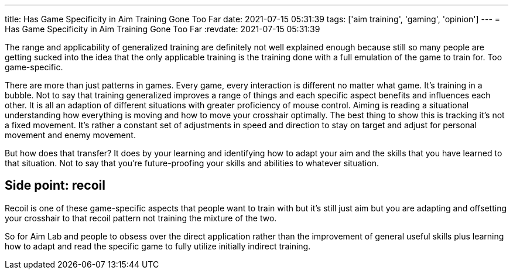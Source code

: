 ---
title: Has Game Specificity in Aim Training Gone Too Far
date: 2021-07-15 05:31:39
tags: ['aim training', 'gaming', 'opinion']
---
= Has Game Specificity in Aim Training Gone Too Far
:revdate: 2021-07-15 05:31:39

The range and applicability of generalized training are definitely not
well explained enough because still so many people are getting sucked into the
idea that the only applicable training is the training done with a full
emulation of the game to train for. Too game-specific.

There are more than just patterns in games.
Every game, every interaction is different no matter what game.
It’s training in a bubble. Not to say that training generalized improves
a range of things and each specific aspect benefits and influences each other.
It is all an adaption of different situations with
greater proficiency of mouse control.
Aiming is reading a situational understanding how everything is moving and
how to move your crosshair optimally. The best thing to show this is tracking
it’s not a fixed movement.
It’s rather a constant set of adjustments in speed and direction to stay on
target and adjust for personal movement and enemy movement.

But how does that transfer? It does by your learning and identifying how to
adapt your aim and the skills that you have learned to that situation.
Not to say that you’re future-proofing your skills and abilities to whatever situation.

== Side point: recoil

Recoil is one of these game-specific aspects that people want to train with but
it’s still just aim but you are adapting and offsetting your crosshair to that
recoil pattern not training the mixture of the two.

So for Aim Lab and people to obsess over the direct application rather than the
improvement of general useful skills plus learning how to adapt and read the
specific game to fully utilize initially indirect training.
